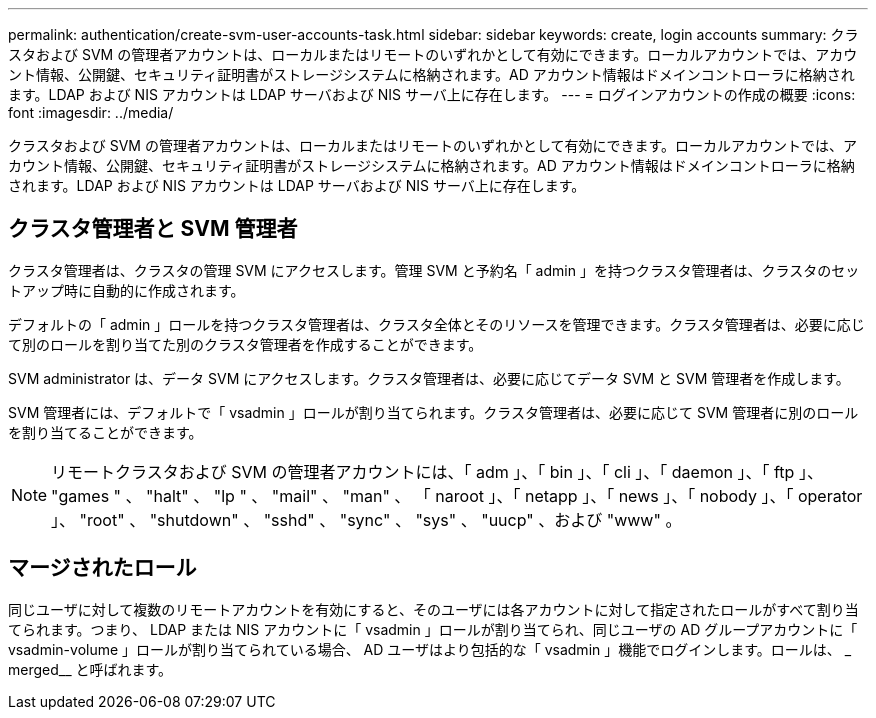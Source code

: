 ---
permalink: authentication/create-svm-user-accounts-task.html 
sidebar: sidebar 
keywords: create, login accounts 
summary: クラスタおよび SVM の管理者アカウントは、ローカルまたはリモートのいずれかとして有効にできます。ローカルアカウントでは、アカウント情報、公開鍵、セキュリティ証明書がストレージシステムに格納されます。AD アカウント情報はドメインコントローラに格納されます。LDAP および NIS アカウントは LDAP サーバおよび NIS サーバ上に存在します。 
---
= ログインアカウントの作成の概要
:icons: font
:imagesdir: ../media/


[role="lead"]
クラスタおよび SVM の管理者アカウントは、ローカルまたはリモートのいずれかとして有効にできます。ローカルアカウントでは、アカウント情報、公開鍵、セキュリティ証明書がストレージシステムに格納されます。AD アカウント情報はドメインコントローラに格納されます。LDAP および NIS アカウントは LDAP サーバおよび NIS サーバ上に存在します。



== クラスタ管理者と SVM 管理者

クラスタ管理者は、クラスタの管理 SVM にアクセスします。管理 SVM と予約名「 admin 」を持つクラスタ管理者は、クラスタのセットアップ時に自動的に作成されます。

デフォルトの「 admin 」ロールを持つクラスタ管理者は、クラスタ全体とそのリソースを管理できます。クラスタ管理者は、必要に応じて別のロールを割り当てた別のクラスタ管理者を作成することができます。

SVM administrator は、データ SVM にアクセスします。クラスタ管理者は、必要に応じてデータ SVM と SVM 管理者を作成します。

SVM 管理者には、デフォルトで「 vsadmin 」ロールが割り当てられます。クラスタ管理者は、必要に応じて SVM 管理者に別のロールを割り当てることができます。

[NOTE]
====
リモートクラスタおよび SVM の管理者アカウントには、「 adm 」、「 bin 」、「 cli 」、「 daemon 」、「 ftp 」、 "games " 、 "halt" 、 "lp " 、 "mail" 、 "man" 、 「 naroot 」、「 netapp 」、「 news 」、「 nobody 」、「 operator 」、 "root" 、 "shutdown" 、 "sshd" 、 "sync" 、 "sys" 、 "uucp" 、および "www" 。

====


== マージされたロール

同じユーザに対して複数のリモートアカウントを有効にすると、そのユーザには各アカウントに対して指定されたロールがすべて割り当てられます。つまり、 LDAP または NIS アカウントに「 vsadmin 」ロールが割り当てられ、同じユーザの AD グループアカウントに「 vsadmin-volume 」ロールが割り当てられている場合、 AD ユーザはより包括的な「 vsadmin 」機能でログインします。ロールは、 _ merged__ と呼ばれます。
